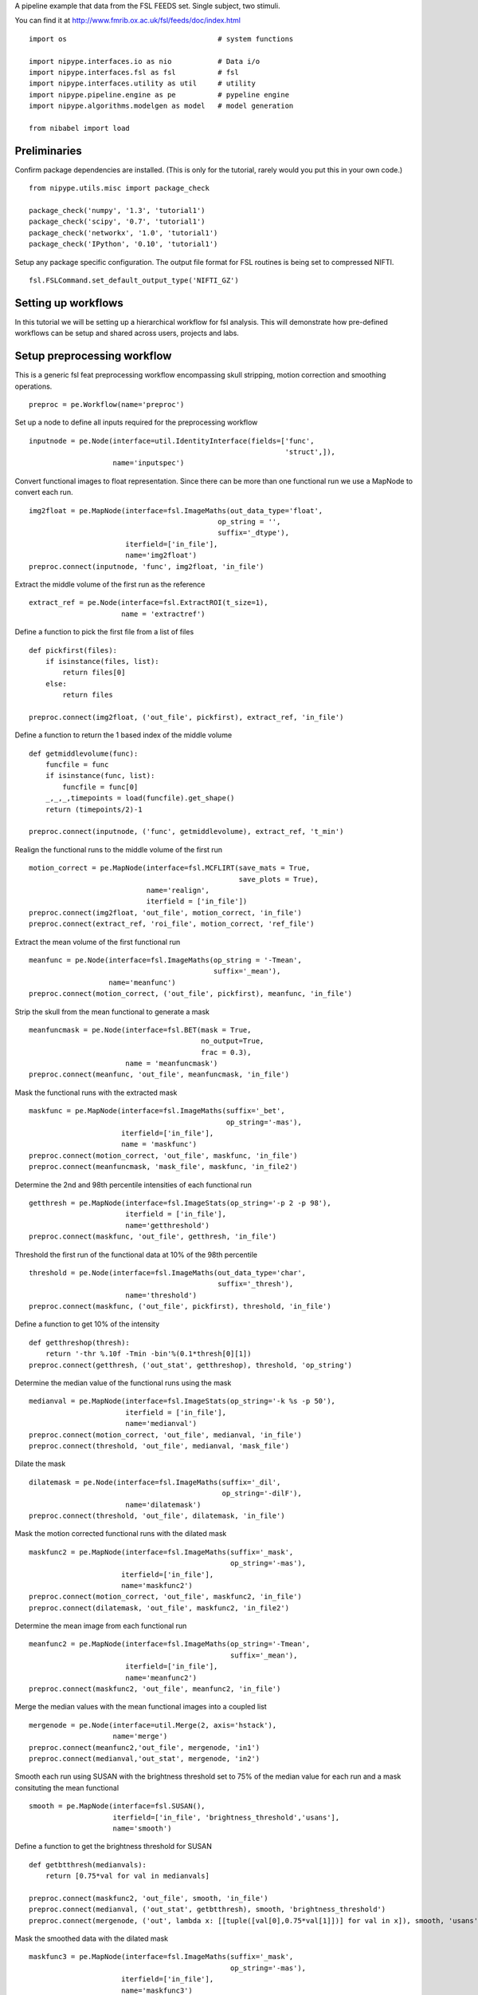 .. AUTO-GENERATED FILE -- DO NOT EDIT!

.. _example_fsl_feeds_tutorial:


A pipeline example that data from the FSL FEEDS set. Single subject, two
stimuli.

You can find it at http://www.fmrib.ox.ac.uk/fsl/feeds/doc/index.html


::

  import os                                    # system functions

  import nipype.interfaces.io as nio           # Data i/o
  import nipype.interfaces.fsl as fsl          # fsl
  import nipype.interfaces.utility as util     # utility
  import nipype.pipeline.engine as pe          # pypeline engine
  import nipype.algorithms.modelgen as model   # model generation

  from nibabel import load



Preliminaries
-------------

Confirm package dependencies are installed.  (This is only for the tutorial,
rarely would you put this in your own code.)

::

  from nipype.utils.misc import package_check

  package_check('numpy', '1.3', 'tutorial1')
  package_check('scipy', '0.7', 'tutorial1')
  package_check('networkx', '1.0', 'tutorial1')
  package_check('IPython', '0.10', 'tutorial1')


Setup any package specific configuration. The output file format for FSL
routines is being set to compressed NIFTI.

::

  fsl.FSLCommand.set_default_output_type('NIFTI_GZ')


Setting up workflows
--------------------

In this tutorial we will be setting up a hierarchical workflow for fsl
analysis. This will demonstrate how pre-defined workflows can be setup and
shared across users, projects and labs.


Setup preprocessing workflow
----------------------------

This is a generic fsl feat preprocessing workflow encompassing skull stripping,
motion correction and smoothing operations.


::

  preproc = pe.Workflow(name='preproc')


Set up a node to define all inputs required for the preprocessing workflow

::

  inputnode = pe.Node(interface=util.IdentityInterface(fields=['func',
                                                               'struct',]),
                      name='inputspec')


Convert functional images to float representation. Since there can be more than
one functional run we use a MapNode to convert each run.

::

  img2float = pe.MapNode(interface=fsl.ImageMaths(out_data_type='float',
                                               op_string = '',
                                               suffix='_dtype'),
                         iterfield=['in_file'],
                         name='img2float')
  preproc.connect(inputnode, 'func', img2float, 'in_file')


Extract the middle volume of the first run as the reference

::

  extract_ref = pe.Node(interface=fsl.ExtractROI(t_size=1),
                        name = 'extractref')


Define a function to pick the first file from a list of files

::

  def pickfirst(files):
      if isinstance(files, list):
          return files[0]
      else:
          return files

  preproc.connect(img2float, ('out_file', pickfirst), extract_ref, 'in_file')


Define a function to return the 1 based index of the middle volume

::

  def getmiddlevolume(func):
      funcfile = func
      if isinstance(func, list):
          funcfile = func[0]
      _,_,_,timepoints = load(funcfile).get_shape()
      return (timepoints/2)-1

  preproc.connect(inputnode, ('func', getmiddlevolume), extract_ref, 't_min')


Realign the functional runs to the middle volume of the first run

::

  motion_correct = pe.MapNode(interface=fsl.MCFLIRT(save_mats = True,
                                                    save_plots = True),
                              name='realign',
                              iterfield = ['in_file'])
  preproc.connect(img2float, 'out_file', motion_correct, 'in_file')
  preproc.connect(extract_ref, 'roi_file', motion_correct, 'ref_file')


Extract the mean volume of the first functional run

::

  meanfunc = pe.Node(interface=fsl.ImageMaths(op_string = '-Tmean',
                                              suffix='_mean'),
                     name='meanfunc')
  preproc.connect(motion_correct, ('out_file', pickfirst), meanfunc, 'in_file')


Strip the skull from the mean functional to generate a mask

::

  meanfuncmask = pe.Node(interface=fsl.BET(mask = True,
                                           no_output=True,
                                           frac = 0.3),
                         name = 'meanfuncmask')
  preproc.connect(meanfunc, 'out_file', meanfuncmask, 'in_file')


Mask the functional runs with the extracted mask

::

  maskfunc = pe.MapNode(interface=fsl.ImageMaths(suffix='_bet',
                                                 op_string='-mas'),
                        iterfield=['in_file'],
                        name = 'maskfunc')
  preproc.connect(motion_correct, 'out_file', maskfunc, 'in_file')
  preproc.connect(meanfuncmask, 'mask_file', maskfunc, 'in_file2')



Determine the 2nd and 98th percentile intensities of each functional run

::

  getthresh = pe.MapNode(interface=fsl.ImageStats(op_string='-p 2 -p 98'),
                         iterfield = ['in_file'],
                         name='getthreshold')
  preproc.connect(maskfunc, 'out_file', getthresh, 'in_file')



Threshold the first run of the functional data at 10% of the 98th percentile

::

  threshold = pe.Node(interface=fsl.ImageMaths(out_data_type='char',
                                               suffix='_thresh'),
                         name='threshold')
  preproc.connect(maskfunc, ('out_file', pickfirst), threshold, 'in_file')


Define a function to get 10% of the intensity

::

  def getthreshop(thresh):
      return '-thr %.10f -Tmin -bin'%(0.1*thresh[0][1])
  preproc.connect(getthresh, ('out_stat', getthreshop), threshold, 'op_string')


Determine the median value of the functional runs using the mask

::

  medianval = pe.MapNode(interface=fsl.ImageStats(op_string='-k %s -p 50'),
                         iterfield = ['in_file'],
                         name='medianval')
  preproc.connect(motion_correct, 'out_file', medianval, 'in_file')
  preproc.connect(threshold, 'out_file', medianval, 'mask_file')


Dilate the mask

::

  dilatemask = pe.Node(interface=fsl.ImageMaths(suffix='_dil',
                                                op_string='-dilF'),
                         name='dilatemask')
  preproc.connect(threshold, 'out_file', dilatemask, 'in_file')


Mask the motion corrected functional runs with the dilated mask

::

  maskfunc2 = pe.MapNode(interface=fsl.ImageMaths(suffix='_mask',
                                                  op_string='-mas'),
                        iterfield=['in_file'],
                        name='maskfunc2')
  preproc.connect(motion_correct, 'out_file', maskfunc2, 'in_file')
  preproc.connect(dilatemask, 'out_file', maskfunc2, 'in_file2')


Determine the mean image from each functional run

::

  meanfunc2 = pe.MapNode(interface=fsl.ImageMaths(op_string='-Tmean',
                                                  suffix='_mean'),
                         iterfield=['in_file'],
                         name='meanfunc2')
  preproc.connect(maskfunc2, 'out_file', meanfunc2, 'in_file')


Merge the median values with the mean functional images into a coupled list

::

  mergenode = pe.Node(interface=util.Merge(2, axis='hstack'),
                      name='merge')
  preproc.connect(meanfunc2,'out_file', mergenode, 'in1')
  preproc.connect(medianval,'out_stat', mergenode, 'in2')



Smooth each run using SUSAN with the brightness threshold set to 75% of the
median value for each run and a mask consituting the mean functional

::

  smooth = pe.MapNode(interface=fsl.SUSAN(),
                      iterfield=['in_file', 'brightness_threshold','usans'],
                      name='smooth')


Define a function to get the brightness threshold for SUSAN

::

  def getbtthresh(medianvals):
      return [0.75*val for val in medianvals]

  preproc.connect(maskfunc2, 'out_file', smooth, 'in_file')
  preproc.connect(medianval, ('out_stat', getbtthresh), smooth, 'brightness_threshold')
  preproc.connect(mergenode, ('out', lambda x: [[tuple([val[0],0.75*val[1]])] for val in x]), smooth, 'usans')


Mask the smoothed data with the dilated mask

::

  maskfunc3 = pe.MapNode(interface=fsl.ImageMaths(suffix='_mask',
                                                  op_string='-mas'),
                        iterfield=['in_file'],
                        name='maskfunc3')
  preproc.connect(smooth, 'smoothed_file', maskfunc3, 'in_file')
  preproc.connect(dilatemask, 'out_file', maskfunc3, 'in_file2')


Scale each volume of the run so that the median value of the run is set to 10000

::

  intnorm = pe.MapNode(interface=fsl.ImageMaths(suffix='_intnorm'),
                        iterfield=['in_file','op_string'],
                        name='intnorm')
  preproc.connect(maskfunc3, 'out_file', intnorm, 'in_file')


Define a function to get the scaling factor for intensity normalization

::

  def getinormscale(medianvals):
      return ['-mul %.10f'%(10000./val) for val in medianvals]
  preproc.connect(medianval, ('out_stat', getinormscale), intnorm, 'op_string')


Perform temporal highpass filtering on the data

::

  highpass = pe.MapNode(interface=fsl.ImageMaths(suffix='_tempfilt'),
                        iterfield=['in_file'],
                        name='highpass')
  preproc.connect(intnorm, 'out_file', highpass, 'in_file')


Generate a mean functional image from the first run

::

  meanfunc3 = pe.MapNode(interface=fsl.ImageMaths(op_string='-Tmean',
                                                  suffix='_mean'),
                         iterfield=['in_file'],
                        name='meanfunc3')
  preproc.connect(highpass, ('out_file', pickfirst), meanfunc3, 'in_file')


Strip the structural image a coregister the mean functional image to the
structural image

::

  nosestrip = pe.Node(interface=fsl.BET(frac=0.3),
                      name = 'nosestrip')
  skullstrip = pe.Node(interface=fsl.BET(mask = True),
                       name = 'stripstruct')

  coregister = pe.Node(interface=fsl.FLIRT(dof=6),
                       name = 'coregister')

  preproc.connect([(inputnode, nosestrip,[('struct','in_file')]),
                   (nosestrip, skullstrip, [('out_file','in_file')]),
                   (skullstrip, coregister,[('out_file','in_file')]),
                   (meanfunc2, coregister,[(('out_file',pickfirst),'reference')]),
                   ])


Set up model fitting workflow
-----------------------------


::

  modelfit = pe.Workflow(name='modelfit')


Use :class:`nipype.algorithms.modelgen.SpecifyModel` to generate design information.

::

  modelspec = pe.Node(interface=model.SpecifyModel(),  name="modelspec")
  modelspec.inputs.concatenate_runs = False


Use :class:`nipype.interfaces.fsl.Level1Design` to generate a run specific fsf
file for analysis

::

  level1design = pe.Node(interface=fsl.Level1Design(), name="level1design")


To allow changing working directories one needs to rerun the level1design as
the fsf files are stored with absolute paths.

::
  level1design.overwrite = True


Use :class:`nipype.interfaces.fsl.FEATModel` to generate a run specific mat
file for use by FILMGLS

::

  modelgen = pe.MapNode(interface=fsl.FEATModel(), name='modelgen',
                        iterfield = ['fsf_file'])


Set the model generation to run everytime. Since the fsf file, which is the
input to modelgen only references the ev files, modelgen will not run if the ev
file contents are changed but the fsf file is untouched.

::

  modelgen.overwrite = True


Use :class:`nipype.interfaces.fsl.FILMGLS` to estimate a model specified by a
mat file and a functional run

::

  modelestimate = pe.MapNode(interface=fsl.FILMGLS(smooth_autocorr=True,
                                                   mask_size=5,
                                                   threshold=1000),
                             name='modelestimate',
                             iterfield = ['design_file','in_file'])


Use :class:`nipype.interfaces.fsl.ContrastMgr` to generate contrast estimates

::

  conestimate = pe.MapNode(interface=fsl.ContrastMgr(), name='conestimate',
                           iterfield = ['tcon_file','fcon_file','stats_dir'])

  modelfit.connect([
     (modelspec,level1design,[('session_info','session_info')]),
     (level1design,modelgen,[('fsf_files','fsf_file')]),
     (modelgen,modelestimate,[('design_file','design_file')]),
     (modelgen,conestimate,[('con_file','tcon_file')]),
     (modelgen,conestimate,[('fcon_file','fcon_file')]),
     (modelestimate,conestimate,[('results_dir','stats_dir')]),
     ])


Set up fixed-effects workflow
-----------------------------


::

  fixed_fx = pe.Workflow(name='fixedfx')


Use :class:`nipype.interfaces.fsl.Merge` to merge the copes and
varcopes for each condition

::

  copemerge    = pe.MapNode(interface=fsl.Merge(dimension='t'),
                         iterfield=['in_files'],
                         name="copemerge")

  varcopemerge = pe.MapNode(interface=fsl.Merge(dimension='t'),
                         iterfield=['in_files'],
                         name="varcopemerge")


Use :class:`nipype.interfaces.fsl.L2Model` to generate subject and condition
specific level 2 model design files

::

  level2model = pe.Node(interface=fsl.L2Model(),
                        name='l2model')


Use :class:`nipype.interfaces.fsl.FLAMEO` to estimate a second level model

::

  flameo = pe.MapNode(interface=fsl.FLAMEO(run_mode='fe'), name="flameo",
                      iterfield=['cope_file','var_cope_file'])

  fixed_fx.connect([(copemerge,flameo,[('merged_file','cope_file')]),
                    (varcopemerge,flameo,[('merged_file','var_cope_file')]),
                    (level2model,flameo, [('design_mat','design_file'),
                                          ('design_con','t_con_file'),
                                          ('design_grp','cov_split_file')]),
                    ])



Set up first-level workflow
---------------------------


::

  def sort_copes(files):
      numelements = len(files[0])
      outfiles = []
      for i in range(numelements):
          outfiles.insert(i,[])
          for j, elements in enumerate(files):
              outfiles[i].append(elements[i])
      return outfiles

  def num_copes(files):
      return len(files)

  firstlevel = pe.Workflow(name='firstlevel')
  firstlevel.connect([(preproc, modelfit, [('highpass.out_file', 'modelspec.functional_runs'),
                                           ('highpass.out_file','modelestimate.in_file')]),
                      (preproc, fixed_fx, [('coregister.out_file', 'flameo.mask_file')]),
                      (modelfit, fixed_fx,[(('conestimate.copes', sort_copes),'copemerge.in_files'),
                                           (('conestimate.varcopes', sort_copes),'varcopemerge.in_files'),
                                           (('conestimate.copes', num_copes),'l2model.num_copes'),
                                           ])
                      ])



Experiment specific components
------------------------------

This tutorial does a single subject analysis so we are not using infosource and
iterables

::

  # Specify the location of the FEEDS data. You can find it at http://www.fmrib.ox.ac.uk/fsl/feeds/doc/index.html
  feeds_data_dir = os.path.abspath('feeds_data')
  # Specify the subject directories
  # Map field names to individual subject runs.
  info = dict(func=[['fmri']],
              struct=[['structural']])


Now we create a :class:`nipype.interfaces.io.DataSource` object and fill in the
information from above about the layout of our data.  The
:class:`nipype.pipeline.Node` module wraps the interface object and provides
additional housekeeping and pipeline specific functionality.

::

  datasource = pe.Node(interface=nio.DataGrabber(outfields=['func', 'struct']),
                       name = 'datasource')
  datasource.inputs.base_directory = feeds_data_dir
  datasource.inputs.template = '%s.nii.gz'
  datasource.inputs.template_args = info

  firstlevel.inputs.preproc.smooth.fwhm = 5

  hpcutoff = 100
  TR = 3.
  firstlevel.inputs.preproc.highpass.suffix = '_hpf'
  firstlevel.inputs.preproc.highpass.op_string = '-bptf %d -1'%(hpcutoff/TR)



Setup a function that returns subject-specific information about the
experimental paradigm. This is used by the
:class:`nipype.interfaces.spm.SpecifyModel` to create the information necessary
to generate an SPM design matrix. In this tutorial, the same paradigm was used
for every participant. Other examples of this function are available in the
`doc/examples` folder. Note: Python knowledge required here.

::

  from nipype.interfaces.base import Bunch

  firstlevel.inputs.modelfit.modelspec.subject_info = [Bunch(conditions=['Visual','Auditory'],
                          onsets=[range(0,180*TR,60),range(0,180*TR,90)],
                          durations=[[30], [45]],
                          amplitudes=None,
                          tmod=None,
                          pmod=None,
                          regressor_names=None,
                          regressors=None)]

Setup the contrast structure that needs to be evaluated. This is a list of
lists. The inner list specifies the contrasts and has the following format -
[Name,Stat,[list of condition names],[weights on those conditions]. The
condition names must match the `names` listed in the `subjectinfo` function
described above.

::

  cont1 = ['Visual>Baseline','T', ['Visual','Auditory'],[1,0]]
  cont2 = ['Auditory>Baseline','T', ['Visual','Auditory'],[0,1]]
  cont3 = ['Task','F', [cont1, cont2]]
  contrasts = [cont1,cont2,cont3]

  firstlevel.inputs.modelfit.modelspec.input_units = 'secs'
  firstlevel.inputs.modelfit.modelspec.output_units = 'secs'
  firstlevel.inputs.modelfit.modelspec.time_repetition = TR
  firstlevel.inputs.modelfit.modelspec.high_pass_filter_cutoff = hpcutoff
  firstlevel.inputs.modelfit.modelspec.subject_id = 'whatever'


  firstlevel.inputs.modelfit.level1design.interscan_interval = TR
  firstlevel.inputs.modelfit.level1design.bases = {'dgamma':{'derivs': True}}
  firstlevel.inputs.modelfit.level1design.contrasts = contrasts


Set up complete workflow
========================

::

  l1pipeline = pe.Workflow(name= "level1")
  l1pipeline.base_dir = os.path.abspath('./fsl_feeds/workingdir')
  l1pipeline.config = dict(crashdump_dir=os.path.abspath('./fsl_feeds/crashdumps'))

  l1pipeline.connect([(datasource, firstlevel, [('struct','preproc.inputspec.struct'),
                                                ('func', 'preproc.inputspec.func'),
                                                ]),
                      ])


Setup the datasink

::

  datasink = pe.Node(interface=nio.DataSink(parameterization=False), name="datasink")
  datasink.inputs.base_directory = os.path.abspath('./fsl_feeds/l1out')
  datasink.inputs.substitutions = [('dtype_mcf_mask_mean', 'meanfunc'),
                                   ('brain_brain_flirt','coregistered')]
  # store relevant outputs from various stages of the 1st level analysis
  l1pipeline.connect([(firstlevel, datasink,[('fixedfx.flameo.stats_dir',"fixedfx.@con"),
                                              ('preproc.coregister.out_file','coregstruct'),
                                              ('preproc.meanfunc2.out_file','meanfunc'),
                                              ('modelfit.conestimate.zstats', 'level1.@Z'),
                                              ])
                      ])



Execute the pipeline
--------------------

The code discussed above sets up all the necessary data structures with
appropriate parameters and the connectivity between the processes, but does not
generate any output. To actually run the analysis on the data the
``nipype.pipeline.engine.Pipeline.Run`` function needs to be called.

::

  if __name__ == '__main__':
      l1pipeline.run()
  #    l2pipeline.run()


.. seealso::
  The full source code of this example is included in the Nipype source distribution (`../examples/fsl_feeds_tutorial.py`).
